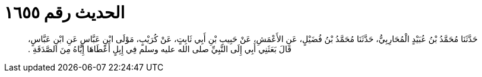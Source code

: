 
= الحديث رقم ١٦٥٥

[quote.hadith]
حَدَّثَنَا مُحَمَّدُ بْنُ عُبَيْدٍ الْمُحَارِبِيُّ، حَدَّثَنَا مُحَمَّدُ بْنُ فُضَيْلٍ، عَنِ الأَعْمَشِ، عَنْ حَبِيبِ بْنِ أَبِي ثَابِتٍ، عَنْ كُرَيْبٍ، مَوْلَى ابْنِ عَبَّاسٍ عَنِ ابْنِ عَبَّاسٍ، قَالَ بَعَثَنِي أَبِي إِلَى النَّبِيِّ صلى الله عليه وسلم فِي إِبِلٍ أَعْطَاهَا إِيَّاهُ مِنَ الصَّدَقَةِ ‏.‏
